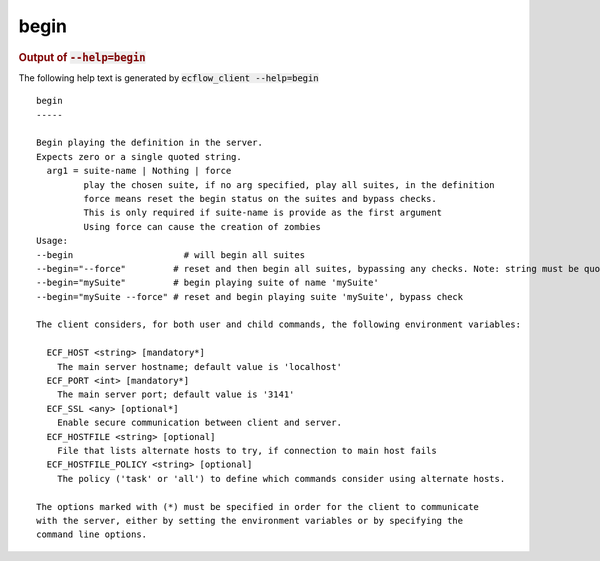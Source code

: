 
.. _begin_cli:

begin
/////







.. rubric:: Output of :code:`--help=begin`



The following help text is generated by :code:`ecflow_client --help=begin`

::

   
   begin
   -----
   
   Begin playing the definition in the server.
   Expects zero or a single quoted string.
     arg1 = suite-name | Nothing | force
            play the chosen suite, if no arg specified, play all suites, in the definition
            force means reset the begin status on the suites and bypass checks.
            This is only required if suite-name is provide as the first argument
            Using force can cause the creation of zombies
   Usage:
   --begin                     # will begin all suites
   --begin="--force"         # reset and then begin all suites, bypassing any checks. Note: string must be quoted
   --begin="mySuite"         # begin playing suite of name 'mySuite'
   --begin="mySuite --force" # reset and begin playing suite 'mySuite', bypass check
   
   The client considers, for both user and child commands, the following environment variables:
   
     ECF_HOST <string> [mandatory*]
       The main server hostname; default value is 'localhost'
     ECF_PORT <int> [mandatory*]
       The main server port; default value is '3141'
     ECF_SSL <any> [optional*]
       Enable secure communication between client and server.
     ECF_HOSTFILE <string> [optional]
       File that lists alternate hosts to try, if connection to main host fails
     ECF_HOSTFILE_POLICY <string> [optional]
       The policy ('task' or 'all') to define which commands consider using alternate hosts.
   
   The options marked with (*) must be specified in order for the client to communicate
   with the server, either by setting the environment variables or by specifying the
   command line options.
   

